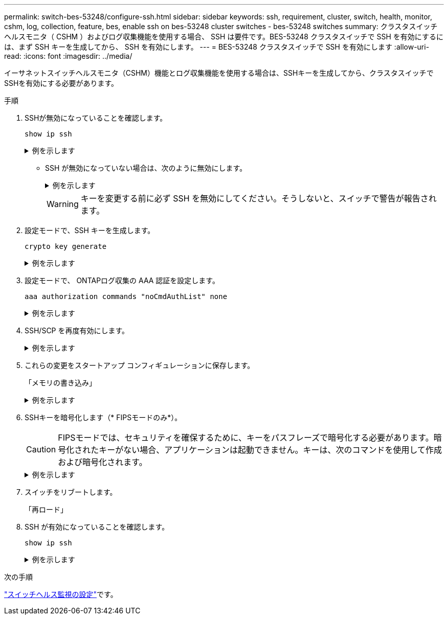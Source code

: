 ---
permalink: switch-bes-53248/configure-ssh.html 
sidebar: sidebar 
keywords: ssh, requirement, cluster, switch, health, monitor, cshm, log, collection, feature, bes, enable ssh on bes-53248 cluster switches - bes-53248 switches 
summary: クラスタスイッチヘルスモニタ（ CSHM ）およびログ収集機能を使用する場合、 SSH は要件です。BES-53248 クラスタスイッチで SSH を有効にするには、まず SSH キーを生成してから、 SSH を有効にします。 
---
= BES-53248 クラスタスイッチで SSH を有効にします
:allow-uri-read: 
:icons: font
:imagesdir: ../media/


[role="lead"]
イーサネットスイッチヘルスモニタ（CSHM）機能とログ収集機能を使用する場合は、SSHキーを生成してから、クラスタスイッチでSSHを有効にする必要があります。

.手順
. SSHが無効になっていることを確認します。
+
`show ip ssh`

+
.例を示します
[%collapsible]
====
[listing, subs="+quotes"]
----
(switch)# *show ip ssh*

SSH Configuration

Administrative Mode: .......................... Disabled
SSH Port: ..................................... 22
Protocol Level: ............................... Version 2
SSH Sessions Currently Active: ................ 0
Max SSH Sessions Allowed: ..................... 5
SSH Timeout (mins): ........................... 5
Keys Present: ................................. DSA(1024) RSA(1024) ECDSA(521)
Key Generation In Progress: ................... None
SSH Public Key Authentication Mode: ........... Disabled
SCP server Administrative Mode: ............... Disabled
----
====
+
** SSH が無効になっていない場合は、次のように無効にします。
+
.例を示します
[%collapsible]
====
[listing, subs="+quotes"]
----
(switch)# *ip ssh server disable*
(switch)# *ip scp server disable*
----
====
+

WARNING: キーを変更する前に必ず SSH を無効にしてください。そうしないと、スイッチで警告が報告されます。



. 設定モードで、SSH キーを生成します。
+
`crypto key generate`

+
.例を示します
[%collapsible]
====
[listing, subs="+quotes"]
----
(switch)# *config*

(switch) (Config)# *crypto key generate rsa*

Do you want to overwrite the existing RSA keys? (y/n): *y*


(switch) (Config)# *crypto key generate dsa*

Do you want to overwrite the existing DSA keys? (y/n): *y*


(switch) (Config)# *crypto key generate ecdsa 521*

Do you want to overwrite the existing ECDSA keys? (y/n): *y*
----
====
. 設定モードで、 ONTAPログ収集の AAA 認証を設定します。
+
`aaa authorization commands "noCmdAuthList" none`

+
.例を示します
[%collapsible]
====
[listing, subs="+quotes"]
----
(switch) (Config)# *aaa authorization commands "noCmdAuthList" none*
(switch) (Config)# *exit*
----
====
. SSH/SCP を再度有効にします。
+
.例を示します
[%collapsible]
====
[listing, subs="+quotes"]
----
(switch)# *ip ssh server enable*
(switch)# *ip scp server enable*
(switch)# *ip ssh pubkey-auth*
----
====
. これらの変更をスタートアップ コンフィギュレーションに保存します。
+
「メモリの書き込み」

+
.例を示します
[%collapsible]
====
[listing, subs="+quotes"]
----
(switch)# *write memory*

This operation may take a few minutes.
Management interfaces will not be available during this time.
Are you sure you want to save? (y/n) *y*

Config file 'startup-config' created successfully.

Configuration Saved!
----
====
. SSHキーを暗号化します（* FIPSモードのみ*）。
+

CAUTION: FIPSモードでは、セキュリティを確保するために、キーをパスフレーズで暗号化する必要があります。暗号化されたキーがない場合、アプリケーションは起動できません。キーは、次のコマンドを使用して作成および暗号化されます。

+
.例を示します
[%collapsible]
====
[listing, subs="+quotes"]
----
(switch) *configure*
(switch) (Config)# *crypto key encrypt write rsa passphrase _<passphase>_*

The key will be encrypted and saved on NVRAM.
This will result in saving all existing configuration also.
Do you want to continue? (y/n): *y*

Config file 'startup-config' created successfully.

(switch) (Config)# *crypto key encrypt write dsa passphrase _<passphase>_*

The key will be encrypted and saved on NVRAM.
This will result in saving all existing configuration also.
Do you want to continue? (y/n): *y*

Config file 'startup-config' created successfully.

(switch)(Config)# *crypto key encrypt write ecdsa passphrase _<passphase>_*

The key will be encrypted and saved on NVRAM.
This will result in saving all existing configuration also.
Do you want to continue? (y/n): *y*

Config file 'startup-config' created successfully.

(switch) (Config)# *end*
(switch)# *write memory*

This operation may take a few minutes.
Management interfaces will not be available during this time.
Are you sure you want to save? (y/n) *y*

Config file 'startup-config' created successfully.

Configuration Saved!
----
====
. スイッチをリブートします。
+
「再ロード」

. SSH が有効になっていることを確認します。
+
`show ip ssh`

+
.例を示します
[%collapsible]
====
[listing, subs="+quotes"]
----
(switch)# *show ip ssh*

SSH Configuration

Administrative Mode: .......................... Enabled
SSH Port: ..................................... 22
Protocol Level: ............................... Version 2
SSH Sessions Currently Active: ................ 0
Max SSH Sessions Allowed: ..................... 5
SSH Timeout (mins): ........................... 5
Keys Present: ................................. DSA(1024) RSA(1024) ECDSA(521)
Key Generation In Progress: ................... None
SSH Public Key Authentication Mode: ........... Enabled
SCP server Administrative Mode: ............... Enabled
----
====


.次の手順
link:../switch-cshm/config-overview.html["スイッチヘルス監視の設定"]です。
